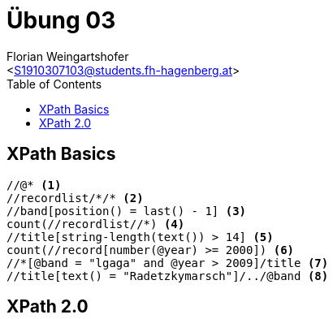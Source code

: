 = Übung 03
:author: Florian Weingartshofer
:email: <S1910307103@students.fh-hagenberg.at>
:reproducible:
:listing-caption: Listing
:source-highlighter: rouge
:stem:
:toc:

== XPath Basics
[source,xpath]
----
//@* <1>
//recordlist/*/* <2>
//band[position() = last() - 1] <3>
count(//recordlist//*) <4>
//title[string-length(text()) > 14] <5>
count(//record[number(@year) >= 2000]) <6>
//*[@band = "lgaga" and @year > 2009]/title <7>
//title[text() = "Radetzkymarsch"]/../@band <8>
----

== XPath 2.0


